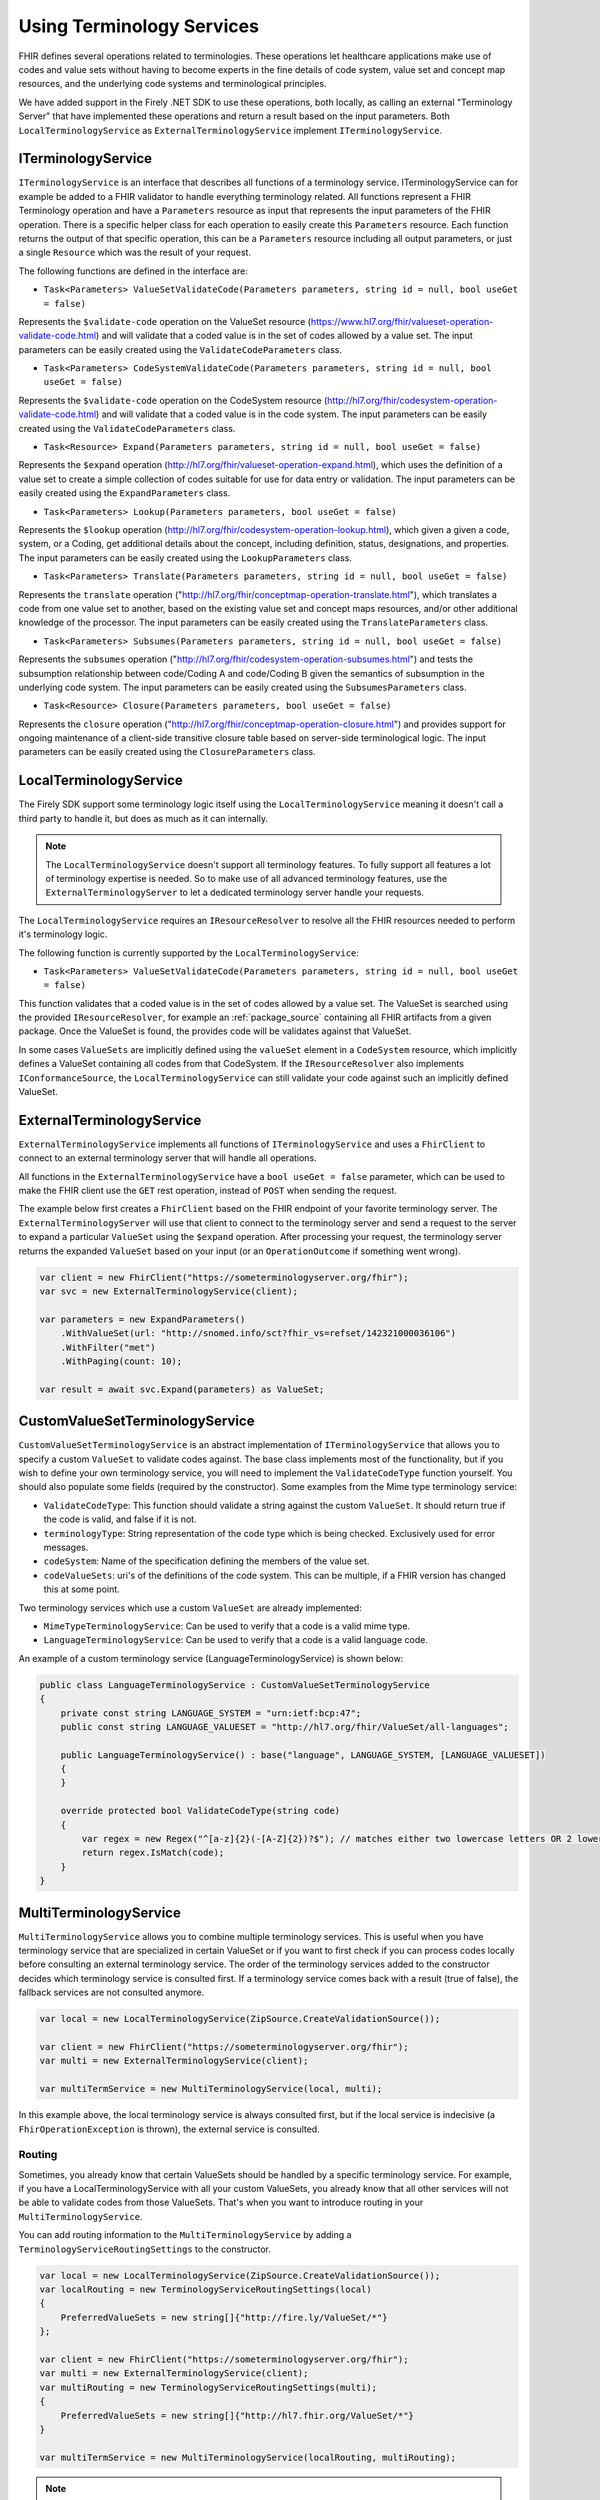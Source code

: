 .. _terminology-service:

=====================================
Using Terminology Services
=====================================

FHIR defines several operations related to terminologies. These operations let healthcare applications make use of codes 
and value sets without having to become experts in the fine details of code system, value set and concept map resources, and the underlying code systems and 
terminological principles. 

We have added support in the Firely .NET SDK to use these operations, both locally, as calling an external "Terminology Server" that have implemented these operations and 
return a result based on the input parameters. Both ``LocalTerminologyService`` as ``ExternalTerminologyService`` implement ``ITerminologyService``.

ITerminologyService
--------------------------
``ITerminologyService`` is an interface that describes all functions of a terminology service. ITerminologyService can for example be added to a FHIR validator to handle everything terminology related. 
All functions represent a FHIR Terminology operation and have a ``Parameters`` resource as input that represents the input parameters of the FHIR operation. There is a specific helper class for each operation to easily create this ``Parameters`` resource.
Each function returns the output of that specific operation, this can be a ``Parameters`` resource including all output parameters, or just a single ``Resource`` which was the result of your request.

The following functions are defined in the interface are:

- ``Task<Parameters> ValueSetValidateCode(Parameters parameters, string id = null, bool useGet = false)``

Represents the ``$validate-code`` operation on the ValueSet resource (https://www.hl7.org/fhir/valueset-operation-validate-code.html) and will validate that a coded value is in the set of codes allowed by a value set. 
The input parameters can be easily created using the ``ValidateCodeParameters`` class.

- ``Task<Parameters> CodeSystemValidateCode(Parameters parameters, string id = null, bool useGet = false)``

Represents the ``$validate-code`` operation on the CodeSystem resource (http://hl7.org/fhir/codesystem-operation-validate-code.html) and will validate that a coded value is in the code system.
The input parameters can be easily created using the ``ValidateCodeParameters`` class.

- ``Task<Resource> Expand(Parameters parameters, string id = null, bool useGet = false)``

Represents the ``$expand`` operation (http://hl7.org/fhir/valueset-operation-expand.html), which uses the definition of a value set to create a simple collection of codes suitable for use for data entry or validation.
The input parameters can be easily created using the ``ExpandParameters`` class.

- ``Task<Parameters> Lookup(Parameters parameters, bool useGet = false)``

Represents the ``$lookup`` operation (http://hl7.org/fhir/codesystem-operation-lookup.html), which given a given a code, system, or a Coding, get additional details about the concept, including definition, status, designations, and properties.
The input parameters can be easily created using the ``LookupParameters`` class.

- ``Task<Parameters> Translate(Parameters parameters, string id = null, bool useGet = false)``

Represents the ``translate`` operation ("http://hl7.org/fhir/conceptmap-operation-translate.html"), which translates a code from one value set to another, based on the existing value set and concept maps resources, and/or other additional knowledge of the processor.
The input parameters can be easily created using the ``TranslateParameters`` class.

- ``Task<Parameters> Subsumes(Parameters parameters, string id = null, bool useGet = false)``

Represents the ``subsumes`` operation ("http://hl7.org/fhir/codesystem-operation-subsumes.html") and tests the subsumption relationship between code/Coding A and code/Coding B given the semantics of subsumption in the underlying code system.
The input parameters can be easily created using the ``SubsumesParameters`` class.

- ``Task<Resource> Closure(Parameters parameters, bool useGet = false)``

Represents the ``closure`` operation ("http://hl7.org/fhir/conceptmap-operation-closure.html") and provides support for ongoing maintenance of a client-side transitive closure table based on server-side terminological logic. 
The input parameters can be easily created using the ``ClosureParameters`` class.

LocalTerminologyService
--------------------------

The Firely SDK support some terminology logic itself using the ``LocalTerminologyService`` meaning it doesn't call a third party to handle it, 
but does as much as it can internally.

.. note:: The ``LocalTerminologyService`` doesn't support all terminology features. To fully support all features a lot of terminology expertise is needed. So to make use of all advanced terminology features, use the ``ExternalTerminologyServer`` 
    to let a dedicated terminology server handle your requests.

The ``LocalTerminologyService`` requires an ``IResourceResolver`` to resolve all the FHIR resources needed to perform it's terminology logic. 

The following function is currently supported by the ``LocalTerminologyService``:

- ``Task<Parameters> ValueSetValidateCode(Parameters parameters, string id = null, bool useGet = false)``

This function validates that a coded value is in the set of codes allowed by a value set. The ValueSet is searched using the provided ``IResourceResolver``, for example an :ref:`package_source` containing all FHIR artifacts from a given package. 
Once the ValueSet is found, the provides code will be validates against that ValueSet. 

In some cases ``ValueSets`` are implicitly defined using the  ``valueSet`` element in a ``CodeSystem`` resource, which implicitly defines a ValueSet containing all codes from that CodeSystem.
If the ``IResourceResolver`` also implements ``IConformanceSource``, the ``LocalTerminologyService`` can still validate your code against such an implicitly defined ValueSet.


ExternalTerminologyService
--------------------------

``ExternalTerminologyService`` implements all functions of ``ITerminologyService`` and uses a ``FhirClient`` to connect to an external terminology server that will handle all operations.

All functions in the ``ExternalTerminologyService`` have a ``bool useGet = false`` parameter, which can be used to make the FHIR client use the ``GET`` rest operation, instead of ``POST`` when sending the request.

The example below first creates a ``FhirClient`` based on the FHIR endpoint of your favorite terminology server.  The ``ExternalTerminologyServer`` will use 
that client to connect to the terminology server and send a request to the server to expand a particular ``ValueSet`` using the ``$expand`` operation.
After processing your request, the terminology server returns the expanded ``ValueSet`` based on your input (or an ``OperationOutcome`` if something went wrong).

.. code-block:: csharp

    var client = new FhirClient("https://someterminologyserver.org/fhir");
    var svc = new ExternalTerminologyService(client);

    var parameters = new ExpandParameters()
        .WithValueSet(url: "http://snomed.info/sct?fhir_vs=refset/142321000036106")
        .WithFilter("met")
        .WithPaging(count: 10);

    var result = await svc.Expand(parameters) as ValueSet;


CustomValueSetTerminologyService
--------------------------------

``CustomValueSetTerminologyService`` is an abstract implementation of ``ITerminologyService`` that allows you to specify a custom ``ValueSet`` to validate codes against.
The base class implements most of the functionality, but if you wish to define your own terminology service, you will need to implement the ``ValidateCodeType`` function yourself. You should also populate some fields (required by the constructor). Some examples from the Mime type terminology service:

- ``ValidateCodeType``: This function should validate a string against the custom ``ValueSet``. It should return true if the code is valid, and false if it is not.
- ``terminologyType``: String representation of the code type which is being checked. Exclusively used for error messages.
- ``codeSystem``: Name of the specification defining the members of the value set.
- ``codeValueSets``: uri's of the definitions of the code system. This can be multiple, if a FHIR version has changed this at some point.

Two terminology services which use a custom ``ValueSet`` are already implemented:

- ``MimeTypeTerminologyService``: Can be used to verify that a code is a valid mime type.
- ``LanguageTerminologyService``: Can be used to verify that a code is a valid language code.

An example of a custom terminology service (LanguageTerminologyService) is shown below:

.. code-block:: csharp

    public class LanguageTerminologyService : CustomValueSetTerminologyService
    {
        private const string LANGUAGE_SYSTEM = "urn:ietf:bcp:47";
        public const string LANGUAGE_VALUESET = "http://hl7.org/fhir/ValueSet/all-languages";

        public LanguageTerminologyService() : base("language", LANGUAGE_SYSTEM, [LANGUAGE_VALUESET])
        {
        }

        override protected bool ValidateCodeType(string code)
        {
            var regex = new Regex("^[a-z]{2}(-[A-Z]{2})?$"); // matches either two lowercase letters OR 2 lowercase letters followed by a dash and two uppercase letters
            return regex.IsMatch(code);
        }
    }

MultiTerminologyService
-----------------------

``MultiTerminologyService`` allows you to combine multiple terminology services. This is useful when you have terminology service that are specialized in certain ValueSet or if you want to first check if you can process codes locally before consulting an external terminology service.
The order of the terminology services added to the constructor decides which terminology service is consulted first. If a terminology service comes back with a result (true of false), the fallback services are not consulted anymore.

.. code-block:: csharp

    var local = new LocalTerminologyService(ZipSource.CreateValidationSource());
    
    var client = new FhirClient("https://someterminologyserver.org/fhir");
    var multi = new ExternalTerminologyService(client);

    var multiTermService = new MultiTerminologyService(local, multi);

In this example above, the local terminology service is always consulted first, but if the local service is indecisive (a ``FhirOperationException`` is thrown), the external service is consulted.

Routing
^^^^^^^^

Sometimes, you already know that certain ValueSets should be handled by a specific terminology service. 
For example, if you have a LocalTerminologyService with all your custom ValueSets, you already know that all other services will not be able to validate codes from those ValueSets.
That's when you want to introduce routing in your ``MultiTerminologyService``.

You can add routing information to the ``MultiTerminologyService`` by adding a ``TerminologyServiceRoutingSettings`` to the constructor.


.. code-block:: csharp

    var local = new LocalTerminologyService(ZipSource.CreateValidationSource());
    var localRouting = new TerminologyServiceRoutingSettings(local)
    {
        PreferredValueSets = new string[]{"http://fire.ly/ValueSet/*"}
    };

    var client = new FhirClient("https://someterminologyserver.org/fhir");
    var multi = new ExternalTerminologyService(client);
    var multiRouting = new TerminologyServiceRoutingSettings(multi);
    {
        PreferredValueSets = new string[]{"http://hl7.fhir.org/ValueSet/*"}
    }

    var multiTermService = new MultiTerminologyService(localRouting, multiRouting);

.. note:: You can use a '*' to specify wildcards in the routing mechanism.

The example above will route all ValueSets starting with "http://fire.ly/ValueSet/" to the local terminology service first, and the ValueSets starting with "http://hl7.fhir.org/ValueSet/" to the external service.
All other incoming requests will be handles by the order the services have been passed to the constructor, in this case, first local, then external.




